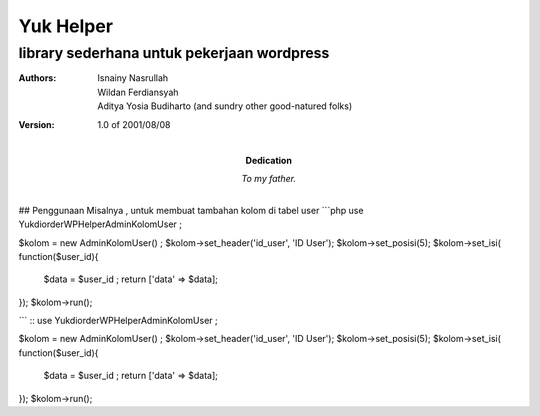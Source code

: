 =====
Yuk Helper
=====
library sederhana untuk pekerjaan wordpress 
--------
:Authors:
    Isnainy Nasrullah,
    Wildan Ferdiansyah,
    Aditya Yosia Budiharto 
    (and sundry other good-natured folks)

:Version: 1.0 of 2001/08/08
:Dedication: To my father.

## Penggunaan
Misalnya , untuk membuat tambahan kolom di tabel user
```php
use Yukdiorder\WP\Helper\AdminKolomUser ;

$kolom = new AdminKolomUser() ;
$kolom->set_header('id_user', 'ID User');
$kolom->set_posisi(5);
$kolom->set_isi( function($user_id){
   $data = $user_id ;
   return ['data' => $data];
});
$kolom->run();

```
::
use Yukdiorder\WP\Helper\AdminKolomUser ;

$kolom = new AdminKolomUser() ;
$kolom->set_header('id_user', 'ID User');
$kolom->set_posisi(5);
$kolom->set_isi( function($user_id){
   $data = $user_id ;
   return ['data' => $data];
});
$kolom->run();
 
::